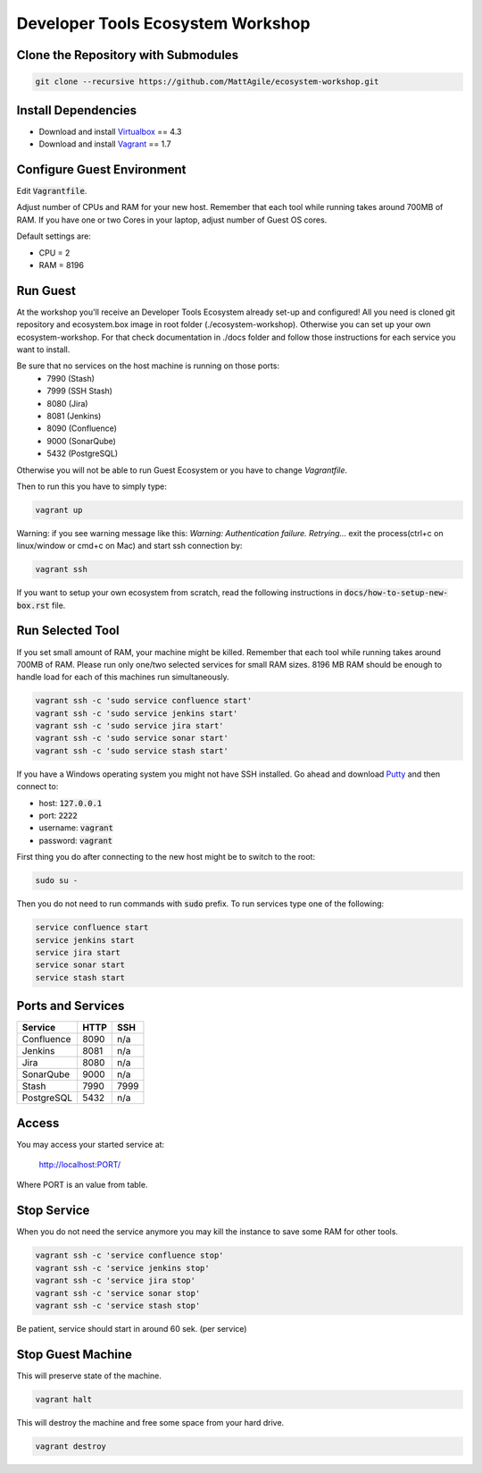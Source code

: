 Developer Tools Ecosystem Workshop
==================================


Clone the Repository with Submodules
------------------------------------

.. code-block:: bash

    git clone --recursive https://github.com/MattAgile/ecosystem-workshop.git


Install Dependencies
--------------------

- Download and install Virtualbox_ == 4.3
- Download and install Vagrant_ == 1.7

.. _Virtualbox: https://www.virtualbox.org/wiki/Downloads
.. _Vagrant: https://www.vagrantup.com/downloads.html


Configure Guest Environment
---------------------------

Edit :code:`Vagrantfile`.

Adjust number of CPUs and RAM for your new host.
Remember that each tool while running takes around 700MB of RAM.
If you have one or two Cores in your laptop, adjust number of Guest OS cores.

Default settings are:

- CPU = 2
- RAM = 8196


Run Guest
---------

At the workshop you'll receive an Developer Tools Ecosystem already set-up and configured!
All you need is cloned git repository and ecosystem.box image in root folder (./ecosystem-workshop).
Otherwise you can set up your own ecosystem-workshop. 
For that check documentation in ./docs folder and follow those instructions for each service you want to install.

Be sure that no services on the host machine is running on those ports:
	- 7990 (Stash)
	- 7999 (SSH Stash)
	- 8080 (Jira)
	- 8081 (Jenkins)
	- 8090 (Confluence)
	- 9000 (SonarQube)
	- 5432 (PostgreSQL)

Otherwise you will not be able to run Guest Ecosystem or you have to change `Vagrantfile`.

Then to run this you have to simply type:

.. code-block:: bash

    vagrant up


Warning: if you see warning message like this: `Warning: Authentication failure. Retrying...` exit the process(ctrl+c on linux/window or cmd+c on Mac) and start ssh connection by: 

.. code-block:: bash

    vagrant ssh

If you want to setup your own ecosystem from scratch, read the following instructions in :code:`docs/how-to-setup-new-box.rst` file.


Run Selected Tool
-----------------

If you set small amount of RAM, your machine might be killed.
Remember that each tool while running takes around 700MB of RAM.
Please run only one/two selected services for small RAM sizes.
8196 MB RAM should be enough to handle load for each of this machines run simultaneously.

.. code-block:: bash

    vagrant ssh -c 'sudo service confluence start'
    vagrant ssh -c 'sudo service jenkins start'
    vagrant ssh -c 'sudo service jira start'
    vagrant ssh -c 'sudo service sonar start'
    vagrant ssh -c 'sudo service stash start'

If you have a Windows operating system you might not have SSH installed.
Go ahead and download Putty_ and then connect to:

- host: :code:`127.0.0.1`
- port: :code:`2222`
- username: :code:`vagrant`
- password: :code:`vagrant`

First thing you do after connecting to the new host might be to switch to the root:

.. code-block:: bash

    sudo su -

Then you do not need to run commands with :code:`sudo` prefix.
To run services type one of the following:

.. code-block:: bash

    service confluence start
    service jenkins start
    service jira start
    service sonar start
    service stash start

.. _Putty: http://the.earth.li/~sgtatham/putty/latest/x86/putty.exe


Ports and Services
------------------

+------------+------+------+
| Service    | HTTP | SSH  |
+============+======+======+
| Confluence | 8090 | n/a  |
+------------+------+------+
| Jenkins    | 8081 | n/a  |
+------------+------+------+
| Jira       | 8080 | n/a  |
+------------+------+------+
| SonarQube  | 9000 | n/a  |
+------------+------+------+
| Stash      | 7990 | 7999 |
+------------+------+------+
| PostgreSQL | 5432 | n/a  |
+------------+------+------+


Access
------

You may access your started service at:

    http://localhost:PORT/

Where PORT is an value from table.


Stop Service
------------

When you do not need the service anymore you may kill the instance to save some RAM for other tools.

.. code-block:: bash

    vagrant ssh -c 'service confluence stop'
    vagrant ssh -c 'service jenkins stop'
    vagrant ssh -c 'service jira stop'
    vagrant ssh -c 'service sonar stop'
    vagrant ssh -c 'service stash stop'

Be patient, service should start in around 60 sek. (per service)

Stop Guest Machine
------------------

This will preserve state of the machine.

.. code-block:: bash

    vagrant halt

This will destroy the machine and free some space from your hard drive.

.. code-block:: bash

    vagrant destroy


